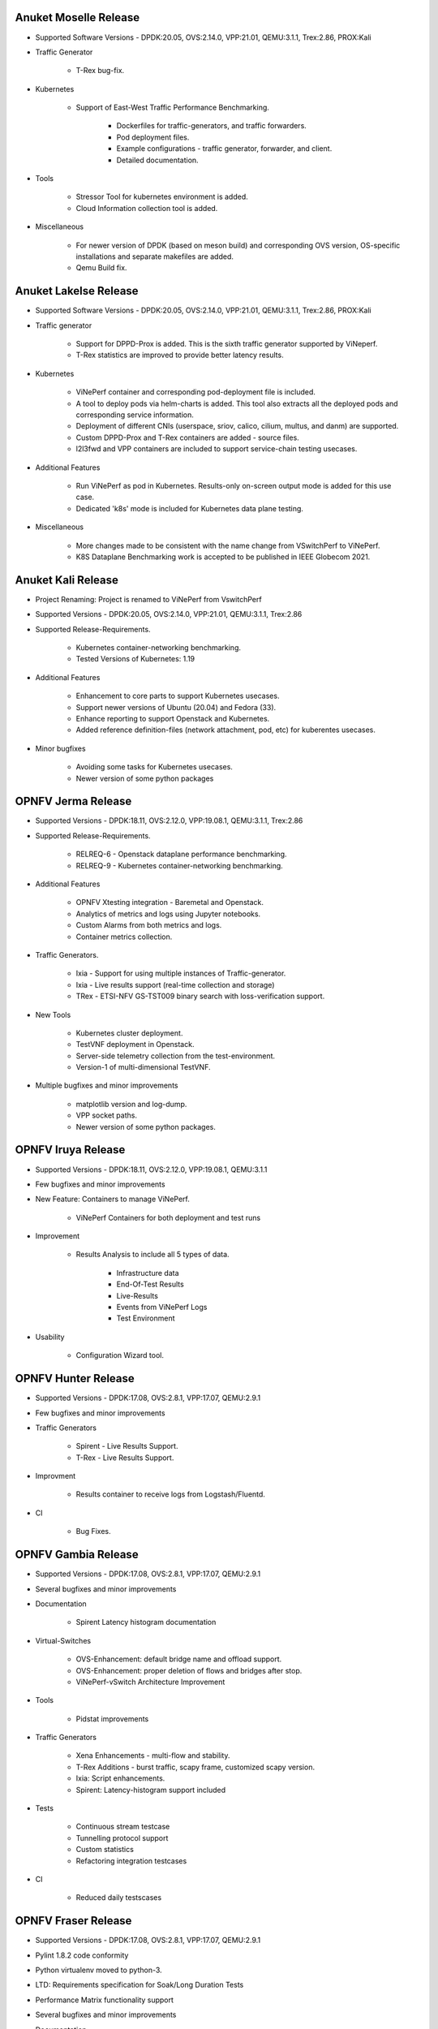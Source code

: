 .. This work is licensed under a Creative Commons Attribution 4.0 International License.
.. http://creativecommons.org/licenses/by/4.0
.. (c) OPNFV, Intel Corporation, Spirent Communications, AT&T and others.


Anuket Moselle Release
======================

* Supported Software Versions - DPDK:20.05, OVS:2.14.0, VPP:21.01, QEMU:3.1.1, Trex:2.86, PROX:Kali

* Traffic Generator

    * T-Rex bug-fix.

* Kubernetes

    * Support of East-West Traffic Performance Benchmarking.
        
        * Dockerfiles for traffic-generators, and traffic forwarders.
        * Pod deployment files.
        * Example configurations - traffic generator, forwarder, and client.
        * Detailed documentation.

* Tools

    * Stressor Tool for kubernetes environment is added.
    * Cloud Information collection tool is added.

* Miscellaneous

    * For newer version of DPDK (based on meson build) and corresponding OVS version, OS-specific
      installations and separate makefiles are added.
    * Qemu Build fix.


Anuket Lakelse Release
======================

* Supported Software Versions - DPDK:20.05, OVS:2.14.0, VPP:21.01, QEMU:3.1.1, Trex:2.86, PROX:Kali

* Traffic generator

    * Support for DPPD-Prox is added. This is the sixth traffic generator supported by ViNeperf.
    * T-Rex statistics are improved to provide better latency results.

* Kubernetes

    * ViNePerf container and corresponding pod-deployment file is included.
    * A tool to deploy pods via helm-charts is added. This tool also extracts all the deployed
      pods and corresponding service information.
    * Deployment of different CNIs (userspace, sriov, calico, cilium, multus, and danm) are supported.
    * Custom DPPD-Prox and T-Rex containers are added - source files.
    * l2l3fwd and VPP containers are included to support service-chain testing usecases.

* Additional Features

    * Run ViNePerf as pod in Kubernetes. Results-only on-screen output mode is added for this use case.
    * Dedicated 'k8s' mode is included for Kubernetes data plane testing.

* Miscellaneous

    * More changes made to be consistent with the name change from VSwitchPerf to ViNePerf.
    * K8S Dataplane Benchmarking work is accepted to be published in IEEE Globecom 2021.


Anuket Kali Release
===================

* Project Renaming: Project is renamed to ViNePerf from VswitchPerf

* Supported Versions - DPDK:20.05, OVS:2.14.0, VPP:21.01, QEMU:3.1.1, Trex:2.86

* Supported Release-Requirements.

    * Kubernetes container-networking benchmarking.
    * Tested Versions of Kubernetes: 1.19

* Additional Features

    * Enhancement to core parts to support Kubernetes usecases.
    * Support newer versions of Ubuntu (20.04) and Fedora (33).
    * Enhance reporting to support Openstack and Kubernetes.
    * Added reference definition-files (network attachment, pod, etc)
      for kuberentes usecases.

* Minor bugfixes

    * Avoiding some tasks for Kubernetes usecases.
    * Newer version of some python packages


OPNFV Jerma Release
===================

* Supported Versions - DPDK:18.11, OVS:2.12.0, VPP:19.08.1, QEMU:3.1.1, Trex:2.86

* Supported Release-Requirements.

    * RELREQ-6 - Openstack dataplane performance benchmarking.
    * RELREQ-9 - Kubernetes container-networking benchmarking.

* Additional Features

    * OPNFV Xtesting integration - Baremetal and Openstack.
    * Analytics of metrics and logs using Jupyter notebooks.
    * Custom Alarms from both metrics and logs.
    * Container metrics collection.

* Traffic Generators.

    * Ixia - Support for using multiple instances of Traffic-generator.
    * Ixia - Live results support (real-time collection and storage)
    * TRex - ETSI-NFV GS-TST009 binary search with loss-verification support.

* New Tools

    * Kubernetes cluster deployment.
    * TestVNF deployment in Openstack.
    * Server-side telemetry collection from the test-environment.
    * Version-1 of multi-dimensional TestVNF.

* Multiple bugfixes and minor improvements

    * matplotlib version and log-dump.
    * VPP socket paths.
    * Newer version of some python packages.


OPNFV Iruya Release
====================

* Supported Versions - DPDK:18.11, OVS:2.12.0, VPP:19.08.1, QEMU:3.1.1
* Few bugfixes and minor improvements

* New Feature: Containers to manage ViNePerf.

    * ViNePerf Containers for both deployment and test runs

* Improvement

    * Results Analysis to include all 5 types of data.

        * Infrastructure data
        * End-Of-Test Results
        * Live-Results
        * Events from ViNePerf Logs
        * Test Environment

* Usability

    * Configuration Wizard tool.


OPNFV Hunter Release
====================

* Supported Versions - DPDK:17.08, OVS:2.8.1, VPP:17.07, QEMU:2.9.1
* Few bugfixes and minor improvements

* Traffic Generators

    * Spirent - Live Results Support.
    * T-Rex - Live Results Support.

* Improvment
    
    * Results container to receive logs from Logstash/Fluentd.

* CI

    * Bug Fixes.


OPNFV Gambia Release
====================

* Supported Versions - DPDK:17.08, OVS:2.8.1, VPP:17.07, QEMU:2.9.1
* Several bugfixes and minor improvements

* Documentation

    * Spirent Latency histogram documentation

* Virtual-Switches

    * OVS-Enhancement: default bridge name and offload support.
    * OVS-Enhancement: proper deletion of flows and bridges after stop.
    * ViNePerf-vSwitch Architecture Improvement

* Tools

    * Pidstat improvements

* Traffic Generators

    * Xena Enhancements - multi-flow and stability.
    * T-Rex Additions - burst traffic, scapy frame, customized scapy version.
    * Ixia: Script enhancements.
    * Spirent: Latency-histogram support included

* Tests

    * Continuous stream testcase
    * Tunnelling protocol support
    * Custom statistics
    * Refactoring integration testcases

* CI

    * Reduced daily testscases

OPNFV Fraser Release
====================

* Supported Versions - DPDK:17.08, OVS:2.8.1, VPP:17.07, QEMU:2.9.1
* Pylint 1.8.2 code conformity
* Python virtualenv moved to python-3.
* LTD: Requirements specification for Soak/Long Duration Tests
* Performance Matrix functionality support
* Several bugfixes and minor improvements

* Documentation

    * Configuration and installation of additional tools.
    * Xena install document update.
    * Installation prerequisites update
    * Traffic Capture methods explained

* Virtual-Switches

    * OVS: Configurable arguments for ovs-\*ctl
    * OVS: Fix vswitch shutdown process
    * VPP: Define vppctl socket name
    * VPP: Multiqueue support for VPP
    * OVS and VPP: Improve add_phy_port error messages
    * OVS and VPP: Updated to recent version

* Tools

    * Support for Stressor-VMs as a Loadgen
    * Support for collectd as one of the collectors
    * Support for LLC management with Intel RMD

* Traffic Generators

    * All Traffic-Gens: Postponed call of connect operation.
    * Ixia: Added support of LISTs in TRAFFIC
    * T-Rex: Version v2.38 support added.
    * T-Rex: Support for T-Rex Traffic generator in a VM.
    * T-Rex: Add logic for dealing with high speed cards.
    * T-Rex: Improve error handling.
    * T-Rex: Added support for traffic capture.
    * T-Rex: RFC2544 verification functionality included.
    * T-Rex: Added learning packet option.
    * T-Rex: Added packet counts for reporting
    * T-Rex: Added multistream support
    * T-Rex: Added promiscuous option for SRIOV tests
    * T-Rex: RFC2544 Throughput bugfixing

* Tests

    * Tests with T-Rex in VM
    * Improvements of step driven Testcases
    * OVS/DPDK regression tests
    * Traffic Capture testcases added.

* Installation Scripts

    * Support for SLES15 and openSuse Tumbleweed
    * Fedora installation script update
    * rhel_path_fix: Fix pathing issue introduce by other commit
    * Updated build scripts for Centos and RHEL to python34

* CI

    * Update hugepages configuration
    * Support disabling VPP tests, if required

OPNFV Euphrates Release
=======================

* Improvement of stepdriven testcases
* Support for graph plotting from vsperf results
* Support for vHost User client mode in OVS and VPP
* Support for DPDK 17.02
* Support for dpdk driver NIC binding by drivectl tool
* Support for openSUSE Leap 42.3
* Several bugfixes and small improvements

* vSwitches

  * Support for VPP virtual switch
  * OVS: Support for jumbo frames

* Traffic Generators:

  * Support for Trex traffic generator
  * Support for huge number of streams
  * Ixia: L3, L4 or vlan headers can be turned off/on, support of 1 NIC connection
    between DUT and Ixia, bugfixing
  * MoonGen: fix multistream support
  * Xena: option for final verification, JSON refactoring, support for xena
    pairs topology and port removal options, bugfixes

* Guest specific:

  * Support for additional QEMU cpu features
  * Support for pinning of vCPU threads

* Integration tests:

  * New VPP related testcases
  * New multistream testcases focused on L3 and L4 performance of OVS and VPP

OPNFV Danube Release
====================

* Support for testpmd as a vswitch for PVP scenario with vHost User
* Traffic type naming harmonized with RFC2544
* Support for step driven performance testcases
* Scripts with licenses not compatible with Apache 2.0 were isolated
  in 3rd_party directory
* Several bugfixes, CI script and documentation updates
* Installation scripts:

  * Support for Ubuntu 16.04 LTS and 16.10
  * Support for RHEL7.3
  * Support for CentOS7.3
  * Support for openSUSE Leap 42.2

* Traffic Generators:

  * Spirent Testcenter: Support for RFC2889 tests
  * Xena: bugfixes and improvements of RFC2544 continuous accuracy
  * MoonGen: bugfixes, code clean up and update of usage instructions
  * Dummy: Support for preconfigured test results
  * Ixia: bugfixes

* Integration tests:

  * New tests for multi VM scenarios
  * New test for numa vHost awareness feature

* Configuration changes:

  * Support for OVS, DPDK or QEMU installed from binary packages
  * Support for modification of any configuration parameter or traffic
    detail via CLI option --test-params or via "Parameters" section
    of testcase definition

* Guest specific:

  * Support for multi VM scenarios with VM connected in serial or in parallel
  * Support for VM with 1, 2, 4, 6... network interfaces
  * Support for driver binding option
  * Support for flexible testpmd configuration
  * Support for configurable merge-buffers
  * Support for configurable drive options
  * Support for multi-queue with non testpmd options by Vanilla OVS
  * Support for multi-queue with OVS 2.5.0 or less
  * Remove support for vHost Cuse

OPNFV Colorado Release
======================

* Support for DPDK v16.07
* Support for yardstick testing framework
* Support for stp/rstp configuration
* Support for veth ports and network namespaces
* Support for multi-queue usage by testpmd loopback app
* Support for reporting of test execution length
* Support for MoonGen traffic generator.
* Support for OVS version 2.5 + DPDK 2.2.
* Support for DPDK v16.04
* Support for Xena traffic generator.
* Support for Red Hat Enterprise Linux
* Support for mode of operation (trafficgen, trafficgen-off)
* Support for Integration tests for OVS with DPDK including:

  * Physical ports.
  * Virtual ports (vhost user and vhost cuse).
  * Flow addition and removal tests.
  * Overlay (VXLAN, GRE and NVGRE) encapsulation and decapsulation tests.

* Supporting configuration of OVS with DPDK through the OVS DB as well as the
  legacy commandline arguments.
* Support for VM loopback (SR-IOV) benchmarking.
* Support for platform baseline benchmarking without a vswitch using testpmd.
* Support for Spirent Test Center REST APIs.

OPNFV Brahmaputra Release
=========================

Supports both OVS and OVS with DPDK.

Available tests:

* phy2phy_tput:     LTD.Throughput.RFC2544.PacketLossRatio
* back2back:        LTD.Throughput.RFC2544.BackToBackFrames
* phy2phy_tput_mod_vlan:LTD.Throughput.RFC2544.PacketLossRatioFrameModification
* phy2phy_cont:     Phy2Phy Continuous Stream
* pvp_cont:         PVP Continuous Stream
* pvvp_cont:        PVVP Continuous Stream
* phy2phy_scalability:LTD.Scalability.RFC2544.0PacketLoss
* pvp_tput:         LTD.Throughput.RFC2544.PacketLossRatio
* pvp_back2back:    LTD.Throughput.RFC2544.BackToBackFrames
* pvvp_tput:        LTD.Throughput.RFC2544.PacketLossRatio
* pvvp_back2back:   LTD.Throughput.RFC2544.BackToBackFrames
* phy2phy_cpu_load: LTD.CPU.RFC2544.0PacketLoss
* phy2phy_mem_load: LTD.Memory.RFC2544.0PacketLoss

Supported deployment scenarios:

* Physical port -> vSwitch -> Physical port.
* Physical port -> vSwitch -> VNF -> vSwitch -> Physical port.
* Physical port -> vSwitch -> VNF -> vSwitch -> VNF -> vSwitch -> Physical port.

Loopback applications in the Guest can be:

* DPDK testpmd.
* Linux Bridge.
* l2fwd Kernel Module.

Supported traffic generators:

* Ixia: IxOS and IxNet.
* Spirent.
* Dummy.

Release Data:

+--------------------------------------+--------------------------------------+
| **Project**                          | vswitchperf                          |
|                                      |                                      |
+--------------------------------------+--------------------------------------+
| **Repo/tag**                         | brahmaputra.1.0                      |
|                                      |                                      |
+--------------------------------------+--------------------------------------+
| **Release designation**              | Brahmaputra base release             |
|                                      |                                      |
+--------------------------------------+--------------------------------------+
| **Release date**                     | February 26 2016                     |
|                                      |                                      |
+--------------------------------------+--------------------------------------+
| **Purpose of the delivery**          | Brahmaputra base release             |
|                                      |                                      |
+--------------------------------------+--------------------------------------+

November 2015
==============

- Support of opnfv_test_dashboard

October 2015
==============

- Support of PVP and PVVP deployment scenarios using Vanilla OVS

September 2015
==============

- Implementation of system statistics based upon pidstat command line tool.
- Support of PVVP deployment scenario using vhost-cuse and vhost user access
  methods

August 2015
===========

- Backport and enhancement of reporting
- PVP deployment scenario testing using vhost-cuse as guest access method
- Implementation of LTD.Scalability.RFC2544.0PacketLoss testcase
- Support for background load generation with command line tools like stress
  and stress-ng

July 2015
=========

- PVP deployment scenario testing using vhost-user as guest access method
  - Verified on CentOS7 and Fedora 20
  - Requires QEMU 2.2.0 and DPDK 2.0

May 2015
========

This is the initial release of a re-designed version of the software
based on community feedback. This initial release supports only the
Phy2Phy deployment scenario and the
LTD.Throughput.RFC2544.PacketLossRatio test - both described in the
OPNFV vswitchperf 'CHARACTERIZE VSWITCH PERFORMANCE FOR TELCO NFV USE
CASES LEVEL TEST DESIGN'. The intention is that more test cases will
follow once the community has digested the initial release.

-  Performance testing with continuous stream
-  Vanilla OVS support added.

   -  Support for non-DPDK OVS build.
   -  Build and installation support through Makefile will be added via
      next patch(Currently it is possible to manually build ovs and
      setting it in vsperf configuration files).
   -  PvP scenario is not yet implemented.

-  CentOS7 support
-  Verified on CentOS7
-  Install & Quickstart documentation

-  Better support for mixing tests types with Deployment Scenarios
-  Re-work based on community feedback of TOIT
-  Framework support for other vSwitches
-  Framework support for non-Ixia traffic generators
-  Framework support for different VNFs
-  Python3
-  Support for biDirectional functionality for ixnet interface
